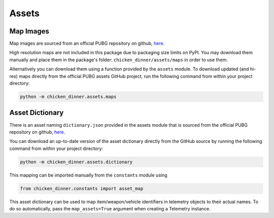 Assets
======

Map Images
----------

Map images are sourced from an official PUBG repository
on github, `here <https://github.com/pubg/api-assets/tree/master/Assets/Maps>`_.

High resolution maps are not included in this package due to packaging size
limits on PyPI. You may download them manually and place them in the package's
folder: ``chicken_dinner/assets/maps`` in order to use them.

Alternatively you can download them using a function provided by the ``assets``
module. To download updated (and hi-res) maps directly from the official
PUBG assets GitHub project, run the following command from within your project
directory:

.. code-block:: bash

    python -m chicken_dinner.assets.maps

Asset Dictionary
----------------

There is an asset naming ``dictionary.json`` provided in the assets module that
is sourced from the official PUBG repository
on github, `here <https://github.com/pubg/api-assets/tree/master/dictionaries/telemetry>`_.

You can download an up-to-date version of the asset dictionary directly from
the GitHub source by running the following command from within your project
directory:

.. code-block:: bash

    python -m chicken_dinner.assets.dictionary

This mapping can be imported manually from the ``constants`` module using

.. code-block:: python

    from chicken_dinner.constants import asset_map

This asset dictionary can be used to map item/weapon/vehicle identifiers in
telemetry objects to their actual names. To do so automatically, pass the
``map_assets=True`` argument when creating a Telemetry instance.
